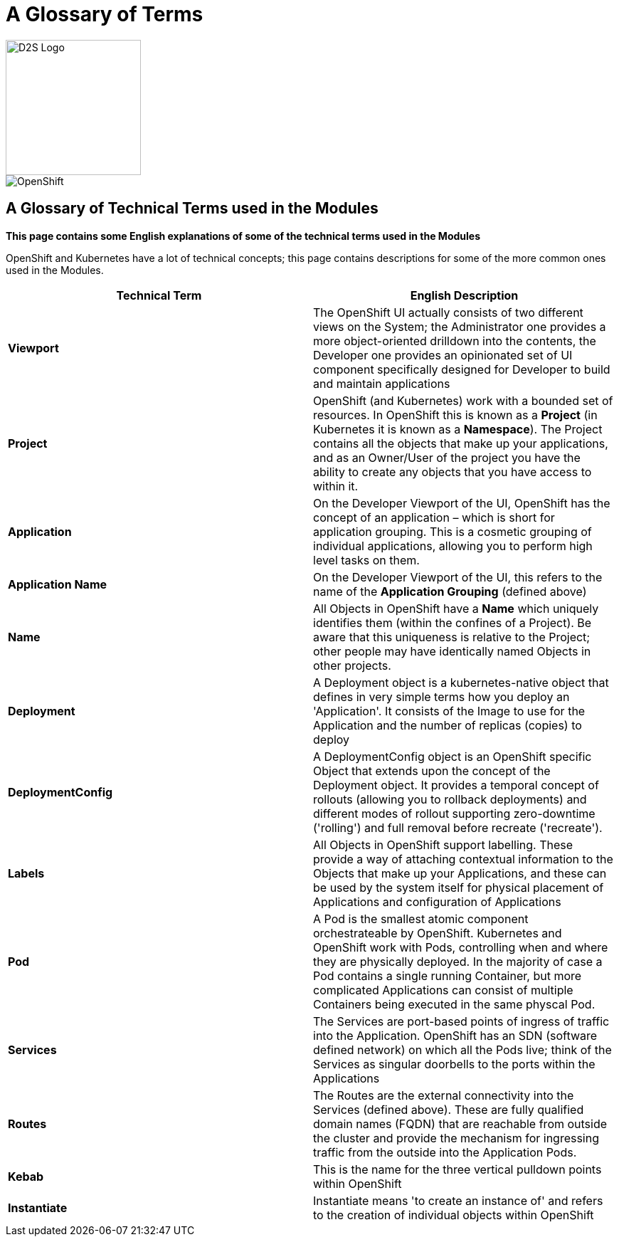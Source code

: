 = A Glossary of Terms

image::d2s.png[D2S Logo,width=190px,float="right",align="center"]

:!sectids:

image::001-image001.png[OpenShift]

== *A Glossary of Technical Terms used in the Modules*

====
*This page contains some English explanations of some of the technical terms used in the Modules*

OpenShift and Kubernetes have a lot of technical concepts; this page contains descriptions for some of the more common ones used in the Modules.
====

[frame=ends]
|===
|Technical Term |English Description

|*Viewport*
|The OpenShift UI actually consists of two different views on the System; the Administrator one provides a more object-oriented drilldown into the contents, the Developer one provides an opinionated set of UI component specifically designed for Developer to build and maintain applications

|*Project*
|OpenShift (and Kubernetes) work with a bounded set of resources. In OpenShift this is known as a *Project* (in Kubernetes it is known as a *Namespace*). The Project contains all the objects that make up your applications, and as an Owner/User of the project you have the ability to create any objects that you have access to within it.

|*Application*
|On the Developer Viewport of the UI, OpenShift has the concept of an application – which is short for application grouping. This is a cosmetic grouping of individual applications, allowing you to perform high level tasks on them.

|*Application Name*
|On the Developer Viewport of the UI, this refers to the name of the *Application Grouping* (defined above)

|*Name*
|All Objects in OpenShift have a *Name* which uniquely identifies them (within the confines of a Project). Be aware that this uniqueness is relative to the Project; other people may have identically named Objects in other projects. 

|*Deployment*
|A Deployment object is a kubernetes-native object that defines in very simple terms how you deploy an 'Application'. It consists of the Image to use for the Application and the number of replicas (copies) to deploy

|*DeploymentConfig*
|A DeploymentConfig object is an OpenShift specific Object that extends upon the concept of the Deployment object. It provides a temporal concept of rollouts (allowing you to rollback deployments) and different modes of rollout supporting zero-downtime ('rolling') and full removal before recreate ('recreate').

|*Labels*
|All Objects in OpenShift support labelling. These provide a way of attaching contextual information to the Objects that make up your Applications, and these can be used by the system itself for physical placement of Applications and configuration of Applications

|*Pod*
|A Pod is the smallest atomic component orchestrateable by OpenShift. Kubernetes and OpenShift work with Pods, controlling when and where they are physically deployed. In the majority of case a Pod contains a single running Container, but more complicated Applications can consist of multiple Containers being executed in the same physcal Pod.

|*Services*
|The Services are port-based points of ingress of traffic into the Application. OpenShift has an SDN (software defined network) on which all the Pods live; think of the Services as singular doorbells to the ports within the Applications

|*Routes*
|The Routes are the external connectivity into the Services (defined above). These are fully qualified domain names (FQDN) that are reachable from outside the cluster and provide the mechanism for ingressing traffic from the outside into the Application Pods.

|*Kebab*
|This is the name for the three vertical pulldown points within OpenShift

|*Instantiate*
|Instantiate means 'to create an instance of' and refers to the creation of individual objects within OpenShift

|===